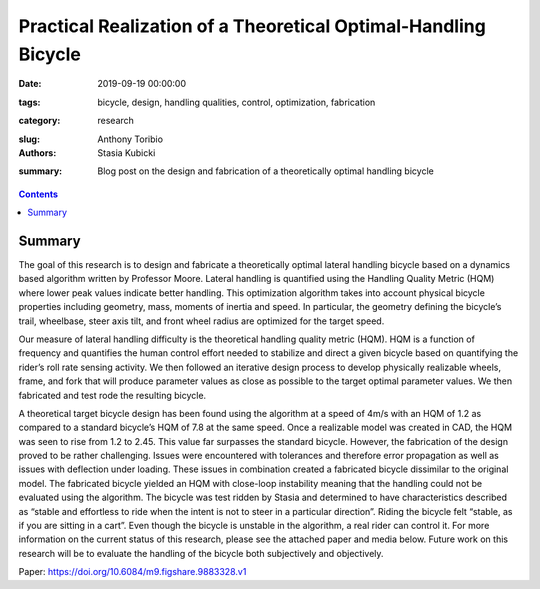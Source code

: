 Practical Realization of a Theoretical Optimal-Handling Bicycle
=====================================================================================

:date: 2019-09-19 00:00:00
:tags: bicycle, design, handling qualities, control, optimization, fabrication
:category: research
:slug: 
:authors: Anthony Toribio, Stasia Kubicki
:summary: Blog post on the design and fabrication of a theoretically optimal handling bicycle

.. contents::

Summary
^^^^^^^^^^^^^^^^

The goal of this research is to design and fabricate a theoretically optimal lateral handling bicycle based on a dynamics based algorithm written by Professor Moore. Lateral handling is quantified using the Handling Quality Metric (HQM) where lower peak values indicate better handling. This optimization algorithm takes into account physical bicycle properties including geometry, mass, moments of inertia and speed. In particular, the geometry defining the bicycle’s trail, wheelbase, steer axis tilt, and front wheel radius are optimized for the target speed.

Our measure of lateral handling difficulty is the theoretical handling quality metric (HQM). HQM is a function of frequency and quantifies the human control effort needed to stabilize and direct a given bicycle based on quantifying the rider’s roll rate sensing activity. We then followed an iterative design process to develop physically realizable wheels, frame, and fork that will produce parameter values as close as possible to the target optimal parameter values. We then fabricated and test rode the resulting bicycle.

A theoretical target bicycle design has been found using the algorithm at a speed of 4m/s with an HQM of 1.2 as compared to a standard bicycle’s HQM of 7.8 at the same speed. Once a realizable model was created in CAD, the HQM was seen to rise from 1.2 to 2.45. This value far surpasses the standard bicycle. However, the fabrication of the design proved to be rather challenging. Issues were encountered with tolerances and therefore error propagation as well as issues with deflection under loading. These issues in combination created a fabricated bicycle dissimilar to the original model. The fabricated bicycle yielded an HQM with close-loop instability meaning that the handling could not be evaluated using the algorithm. 
The bicycle was test ridden by Stasia and determined to have characteristics described as “stable and effortless to ride when the intent is not to steer in a particular direction”. Riding the bicycle felt “stable, as if you are sitting in a cart”. Even though the bicycle is unstable in the algorithm, a real rider can control it. For more information on the current status of this research, please see the attached paper and media below. Future work on this research will be to evaluate the handling of the bicycle both subjectively and objectively.

Paper: https://doi.org/10.6084/m9.figshare.9883328.v1
